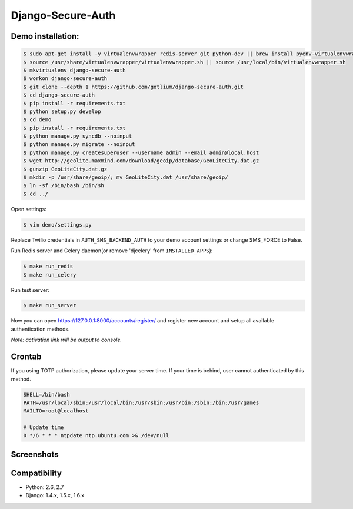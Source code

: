 Django-Secure-Auth
==================

Demo installation:
------------------

.. code-block:: bash

    $ sudo apt-get install -y virtualenvwrapper redis-server git python-dev || brew install pyenv-virtualenvwrapper redis git
    $ source /usr/share/virtualenvwrapper/virtualenvwrapper.sh || source /usr/local/bin/virtualenvwrapper.sh
    $ mkvirtualenv django-secure-auth
    $ workon django-secure-auth
    $ git clone --depth 1 https://github.com/gotlium/django-secure-auth.git
    $ cd django-secure-auth
    $ pip install -r requirements.txt
    $ python setup.py develop
    $ cd demo
    $ pip install -r requirements.txt
    $ python manage.py syncdb --noinput
    $ python manage.py migrate --noinput
    $ python manage.py createsuperuser --username admin --email admin@local.host
    $ wget http://geolite.maxmind.com/download/geoip/database/GeoLiteCity.dat.gz
    $ gunzip GeoLiteCity.dat.gz
    $ mkdir -p /usr/share/geoip/; mv GeoLiteCity.dat /usr/share/geoip/
    $ ln -sf /bin/bash /bin/sh
    $ cd ../


Open settings:

.. code-block:: bash

    $ vim demo/settings.py


Replace Twilio credentials in ``AUTH_SMS_BACKEND_AUTH`` to your demo account settings or change SMS_FORCE to False.

Run Redis server and Celery daemon(or remove 'djcelery' from ``INSTALLED_APPS``):

.. code-block:: bash

    $ make run_redis
    $ make run_celery


Run test server:

.. code-block:: bash

    $ make run_server


Now you can open https://127.0.0.1:8000/accounts/register/ and register
new account and setup all available authentication methods.

*Note: activation link will be output to console.*


Crontab
-------

If you using TOTP authorization, please update your server time.
If your time is behind, user cannot authenticated by this method.

.. code-block:: bash

    SHELL=/bin/bash
    PATH=/usr/local/sbin:/usr/local/bin:/usr/sbin:/usr/bin:/sbin:/bin:/usr/games
    MAILTO=root@localhost

    # Update time
    0 */6 * * * ntpdate ntp.ubuntu.com >& /dev/null


Screenshots
-----------
.. image:: /screenshots/login-confirmation.jpg
.. image:: /screenshots/settings.jpg
.. image:: /screenshots/two-factor-configuration.jpg
.. image:: /screenshots/sms-settings.jpg


Compatibility
-------------
* Python: 2.6, 2.7
* Django: 1.4.x, 1.5.x, 1.6.x


.. image:: https://d2weczhvl823v0.cloudfront.net/gotlium/django-secure-auth/trend.png
   :alt: Bitdeli badge
   :target: https://bitdeli.com/free
